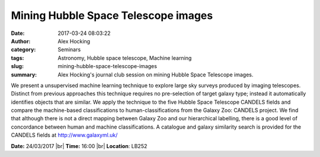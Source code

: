 Mining Hubble Space Telescope images
####################################
:date: 2017-03-24 08:03:22
:author: Alex Hocking
:category: Seminars
:tags: Astronomy, Hubble space telescope, Machine learning
:slug: mining-hubble-space-telescope-images
:summary: Alex Hocking's journal club session on mining Hubble Space Telescope images.

We present a unsupervised machine learning technique to explore large sky surveys produced by imaging telescopes. Distinct from previous approaches this technique requires no pre-selection of target galaxy type; instead it automatically identifies objects that are similar. We apply the technique to the five Hubble Space Telescope CANDELS fields and compare the machine-based classifications to human-classifications from the Galaxy Zoo: CANDELS project. We find that although there is not a direct mapping between Galaxy Zoo and our hierarchical labelling, there is a good level of concordance between human and machine classifications. A catalogue and galaxy similarity search is provided for the CANDELS fields at http://www.galaxyml.uk/

**Date:** 24/03/2017 |br|
**Time:** 16:00 |br|
**Location**: LB252

.. |br| raw:: html

    <br />

